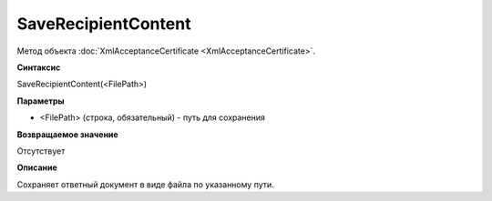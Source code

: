﻿SaveRecipientContent
===============================================

Метод объекта :doc:`XmlAcceptanceCertificate <XmlAcceptanceCertificate>`.

**Синтаксис**


SaveRecipientContent(<FilePath>)

**Параметры**


-  <FilePath> (строка, обязательный) - путь для сохранения

**Возвращаемое значение**


Отсутствует

**Описание**


Сохраняет ответный документ в виде файла по указанному пути.
